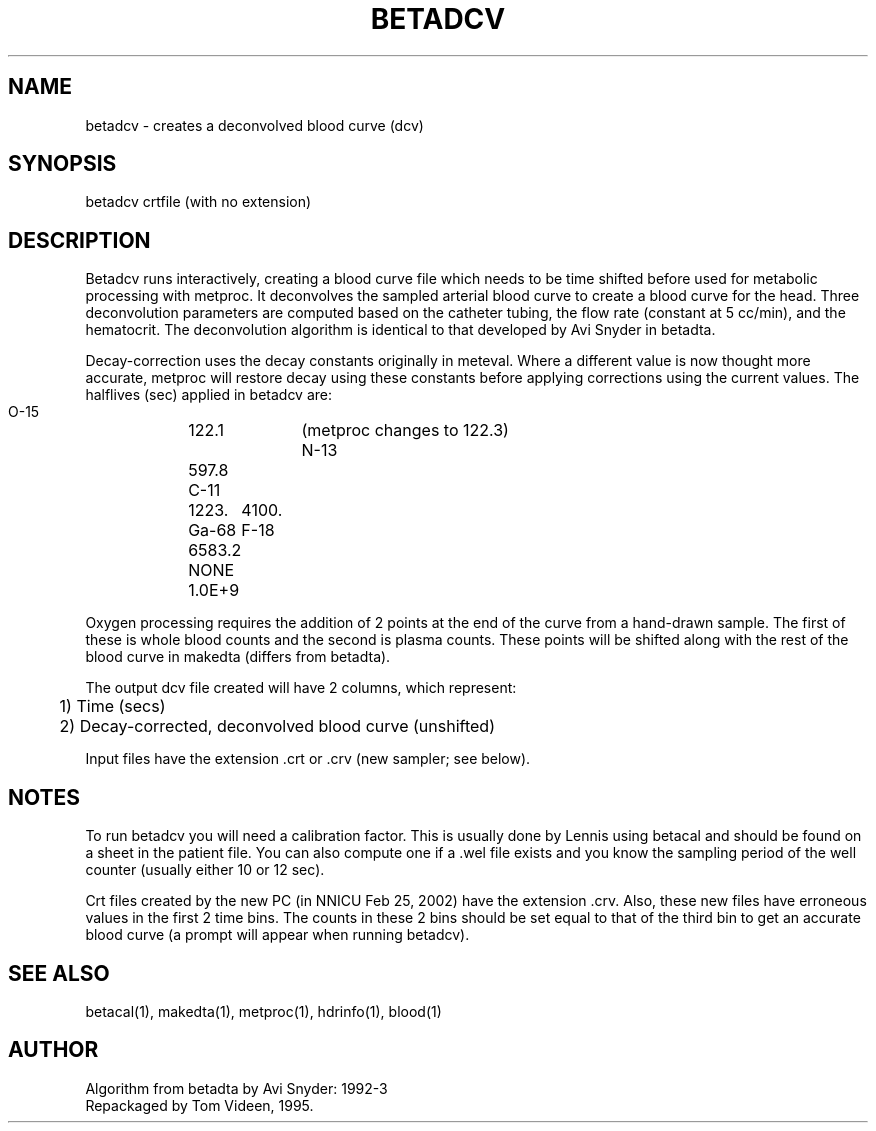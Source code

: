 .TH BETADCV 1 "28-Feb-2002" "Neuroimaging Lab"

.SH NAME
betadcv - creates a deconvolved blood curve (dcv)

.SH SYNOPSIS
betadcv crtfile (with no extension)

.SH DESCRIPTION
Betadcv runs interactively, creating a blood curve file which needs
to be time shifted before used for metabolic processing with metproc.
It deconvolves the sampled arterial blood curve to create a blood
curve for the head.  Three deconvolution parameters are computed based on
the catheter tubing, the flow rate (constant at 5 cc/min), and the hematocrit.
The deconvolution algorithm is identical to that developed by Avi Snyder
in betadta.  

Decay-correction uses the decay constants originally in meteval. 
Where a different value is now thought more accurate, metproc will restore decay
using these constants before applying corrections using the current values.
The halflives (sec) applied in betadcv are:

.nf
    O-15	122.1	(metproc changes to 122.3)
    N-13	597.8
    C-11	1223.
    Ga-68	4100.
    F-18	6583.2
    NONE	1.0E+9

.fi

Oxygen processing requires the addition of 2 points at the end of the curve
from a hand-drawn sample.  The first of these is whole blood counts and the
second is plasma counts.  These points will be shifted along with the
rest of the blood curve in makedta (differs from betadta).

The output dcv file created will have 2 columns, which represent:
.nf
	1) Time (secs)
	2) Decay-corrected, deconvolved blood curve (unshifted)

.fi
Input files have the extension .crt or .crv (new sampler; see below).

.SH NOTES
To run betadcv you will need a calibration factor. This is
usually done by Lennis using betacal and should be found on
a sheet in the patient file. You can also compute one if a .wel
file exists and you know the sampling period of the well counter
(usually either 10 or 12 sec).

Crt files created by the new PC (in NNICU Feb 25, 2002) have the extension .crv.
Also, these new files have erroneous values in the first 2 time bins.
The counts in these 2 bins should be set equal to that of the third bin
to get an accurate blood curve (a prompt will appear when running betadcv).

.SH SEE ALSO
betacal(1), makedta(1), metproc(1), hdrinfo(1), blood(1)

.SH AUTHOR
.nf
Algorithm from betadta by Avi Snyder: 1992-3
Repackaged by Tom Videen, 1995.

